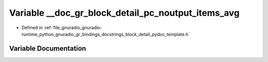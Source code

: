 .. _exhale_variable_block__detail__pydoc__template_8h_1a685523431c4cdb6fd938d6dcb8aa68cd:

Variable __doc_gr_block_detail_pc_noutput_items_avg
===================================================

- Defined in :ref:`file_gnuradio_gnuradio-runtime_python_gnuradio_gr_bindings_docstrings_block_detail_pydoc_template.h`


Variable Documentation
----------------------


.. doxygenvariable:: __doc_gr_block_detail_pc_noutput_items_avg
   :project: gnuradio